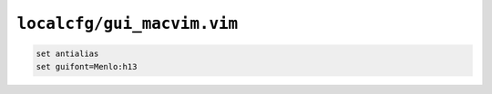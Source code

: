 ``localcfg/gui_macvim.vim``
===========================

.. code-block:: vim

    set antialias
    set guifont=Menlo:h13
